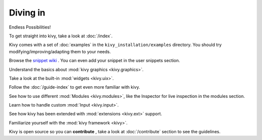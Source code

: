 Diving in
---------
.. container:: title

    Endless Possibilities!

To get straight into kivy, take a look at :doc:`/index`.

Kivy comes with a set of :doc:`examples` in the ``kivy_installation/examples`` directory.
You should try modifying/improving/adapting them to your needs.

Browse the `snippet wiki <http://wiki.kivy.org>`_ . You can even add your snippet in the user snippets section.

Understand the basics about :mod:`kivy graphics <kivy.graphics>`.

Take a look at the built-in :mod:`widgets <kivy.uix>`.

Follow the :doc:`/guide-index` to get even more familiar with kivy.

See how to use different :mod:`Modules <kivy.modules>`, like the Inspector for live inspection in the modules section.

Learn how to handle custom :mod:`Input <kivy.input>`.

See how kivy has been extended with :mod:`extensions <kivy.ext>` support.

Familiarize yourself with the :mod:`kivy framework <kivy>`.

Kivy is open source so you can **contribute** , take a look at :doc:`/contribute` section to see the guidelines.
